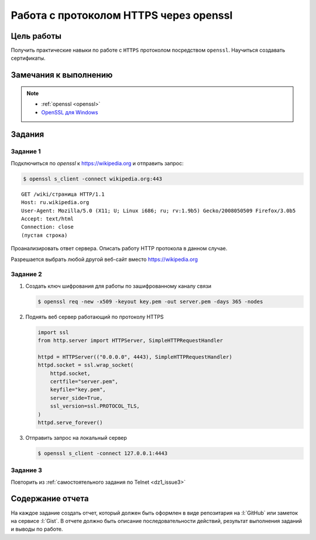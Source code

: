 .. _dz2:

Работа с протоколом HTTPS через openssl
=======================================

Цель работы
-----------

Получить практические навыки по работе с ``HTTPS`` протоколом посредством
``openssl``. Научиться создавать сертификаты.

Замечания к выполнению
----------------------

.. note::
    * :ref:`openssl <openssl>`
    * `OpenSSL для Windows <https://wiki.openssl.org/index.php/Binaries>`_

Задания
-------

.. _issue1:

Задание 1
^^^^^^^^^


Подключиться по `openssl` к https://wikipedia.org и отправить запрос:

.. code-block:: bash

    $ openssl s_client -connect wikipedia.org:443

::

   GET /wiki/страница HTTP/1.1
   Host: ru.wikipedia.org
   User-Agent: Mozilla/5.0 (X11; U; Linux i686; ru; rv:1.9b5) Gecko/2008050509 Firefox/3.0b5
   Accept: text/html
   Connection: close
   (пустая строка)

Проанализировать ответ сервера. Описать работу HTTP протокола в данном случае.

Разрешается выбрать любой другой веб-сайт вместо https://wikipedia.org

.. _issue2:

Задание 2
^^^^^^^^^

1. Создать ключ шифрования для работы по зашифрованному каналу связи

   .. code-block:: bash

        $ openssl req -new -x509 -keyout key.pem -out server.pem -days 365 -nodes

2. Поднять веб сервер работающий по протоколу HTTPS

   .. code-block:: python

        import ssl
        from http.server import HTTPServer, SimpleHTTPRequestHandler

        httpd = HTTPServer(("0.0.0.0", 4443), SimpleHTTPRequestHandler)
        httpd.socket = ssl.wrap_socket(
            httpd.socket,
            certfile="server.pem",
            keyfile="key.pem",
            server_side=True,
            ssl_version=ssl.PROTOCOL_TLS,
        )
        httpd.serve_forever()

3. Отправить запрос на локальный сервер

   .. code-block:: bash

        $ openssl s_client -connect 127.0.0.1:4443

.. 3. Сгенерировать публичный ключ шифрования
..
..    .. note::
..
..     * https://letsencrypt.org/
..     * https://certbot.eff.org/
..

.. _issue3:

Задание 3
^^^^^^^^^

Повторить из :ref:`самостоятельного задания по Telnet <dz1_issue3>`

Содержание отчета
-----------------

На каждое задание создать отчет, который должен быть оформлен в виде
репозитария на :l:`GitHub` или заметок на сервисе :l:`Gist`. В отчете должно
быть описание последовательности действий, результат выполнения заданий и
выводы по работе.
